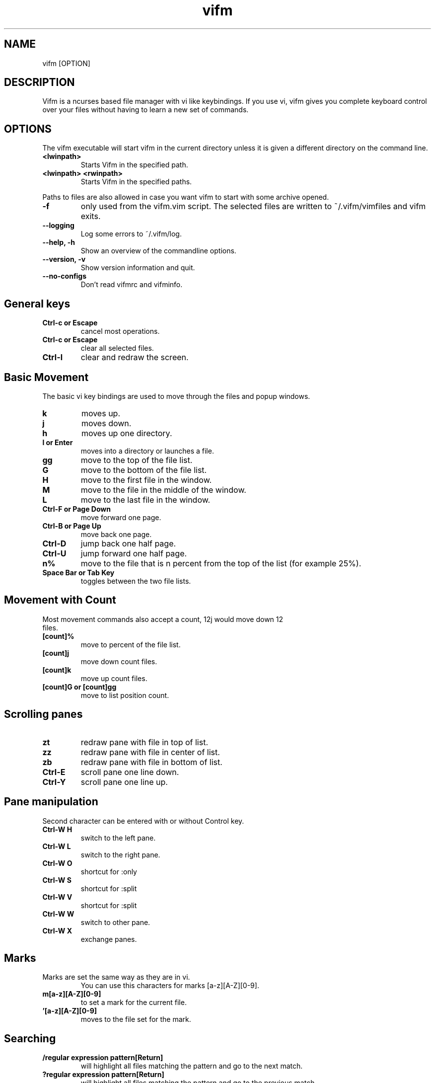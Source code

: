 .TH vifm 1 "August 22, 2011" "" "Vifm"
.\" ---------------------------------------------------------------------------
.SH NAME
.\" ---------------------------------------------------------------------------
vifm [OPTION]
.\" ---------------------------------------------------------------------------
.SH DESCRIPTION
.\" ---------------------------------------------------------------------------
Vifm is a ncurses based file manager with vi like keybindings. If you use vi,
vifm gives you complete keyboard control over your files without having to learn
a new set of commands.
.\" ---------------------------------------------------------------------------
.SH OPTIONS
.\" ---------------------------------------------------------------------------
The vifm executable will start vifm in the current directory unless it is
given a different directory on the command line.
.TP
.BI <lwinpath>
Starts Vifm in the specified path.
.TP
.BI "<lwinpath> <rwinpath>"
Starts Vifm in the specified paths.
.LP
Paths to files are also allowed in case you want vifm to start with some
archive opened.
.TP
.BI -f
only used from the vifm.vim script.  The selected files are written
to ~/.vifm/vimfiles and vifm exits.
.TP
.BI "--logging"
Log some errors to ~/.vifm/log.
.TP
.BI "--help, -h"
Show an overview of the commandline options.
.TP
.BI "--version, -v"
Show version information and quit.
.TP
.BI --no-configs
Don't read vifmrc and vifminfo.
.br
.\" ---------------------------------------------------------------------------
.SH General keys
.\" ---------------------------------------------------------------------------
.TP
.BI "Ctrl-c or Escape"
cancel most operations.
.TP
.BI "Ctrl-c or Escape"
clear all selected files.
.TP
.BI Ctrl-l
clear and redraw the screen.
.\" ---------------------------------------------------------------------------
.SH Basic Movement
.\" ---------------------------------------------------------------------------
The basic vi key bindings are used to move through the files and popup windows.
.TP
.BI k
moves up.
.TP
.BI j
moves down.
.TP
.BI h
moves up one directory.
.TP
.BI "l or Enter"
moves into a directory or launches a file.
.TP
.BI gg
move to the top of the file list.
.TP
.BI G
move to the bottom of the file list.
.TP
.BI H
move to the first file in the window.
.TP
.BI M
move to the file in the middle of the window.
.TP
.BI L
move to the last file in the window.
.TP
.BI "Ctrl-F or Page Down"
move forward one page.
.TP
.BI "Ctrl-B or Page Up"
move back one page.
.TP
.BI Ctrl-D
jump back one half page.
.TP
.BI Ctrl-U
jump forward one half page.
.TP
.BI n%
move to the file that is n percent from the top of the list (for example 25%).
.TP
.BI "Space Bar or Tab Key"
toggles between the two file lists.
.\" ---------------------------------------------------------------------------
.SH Movement with Count
.\" ---------------------------------------------------------------------------
.TP
Most movement commands also accept a count, 12j would move down 12 files.
.TP
.BI [count]%
move to percent of the file list.
.TP
.BI [count]j
move down count files.
.TP
.BI [count]k
move up count files.
.TP
.BI "[count]G or [count]gg"
move to list position count.
.\" ---------------------------------------------------------------------------
.SH Scrolling panes
.\" ---------------------------------------------------------------------------
.TP
.BI zt
redraw pane with file in top of list.
.TP
.BI zz
redraw pane with file in center of list.
.TP
.BI zb
redraw pane with file in bottom of list.
.TP
.BI Ctrl-E
scroll pane one line down.
.TP
.BI Ctrl-Y
scroll pane one line up.
.\" ---------------------------------------------------------------------------
.SH Pane manipulation
.\" ---------------------------------------------------------------------------
Second character can be entered with or without Control key.
.TP
.BI "Ctrl-W H"
switch to the left pane.
.TP
.BI "Ctrl-W L"
switch to the right pane.
.TP
.BI "Ctrl-W O"
shortcut for :only
.TP
.BI "Ctrl-W S"
shortcut for :split
.TP
.BI "Ctrl-W V"
shortcut for :split
.TP
.BI "Ctrl-W W"
switch to other pane.
.TP
.BI "Ctrl-W X"
exchange panes.
.\" ---------------------------------------------------------------------------
.SH Marks
.\" ---------------------------------------------------------------------------
.TP
Marks are set the same way as they are in vi.
.br
You can use this characters for marks [a-z][A-Z][0-9].
.TP
.BI m[a-z][A-Z][0-9]
to set a mark for the current file.
.TP
.BI '[a-z][A-Z][0-9]
moves to the file set for the mark.
.\" ---------------------------------------------------------------------------
.SH Searching
.\" ---------------------------------------------------------------------------
.TP
.BI "/regular expression pattern[Return]"
will highlight all files matching the pattern and go to the next match.
.TP
.BI "?regular expression pattern[Return]"
will highlight all files matching the pattern and go to the previous match.
.TP
.BI n
find the next match of / or ?.
.TP
.BI N
find the previous match of / or ?.
.TP
.BI f[character]
search forward for file with [character] as first character in name.  Search
wraps around the end of the list.
.TP
.BI F[character]
search backward for file with [character] as first character in name.  Search
wraps around the end of the list.
.TP
.BI ;
find the next match of f or F.
.TP
.BI ,
find the previous match of f or F.
.\" ---------------------------------------------------------------------------
.SH File Filters
.\" ---------------------------------------------------------------------------
The basic vim folding key bindings are used for filtering files.
.TP
All directorys will show the ../ file no matter what the filter setting is with the exception of the / directory.
.TP
Each file list has its own filter.
.TP
Filtered files are not checked in / search or :commands.
.TP
.BI zo
Show all of the dot files.
.TP
.BI zf
Filter all of the selected files.
.TP
.BI za
Toggle the showing and hiding of dot files.
.TP
.BI zm
Filter all of the dot files.
.TP
.BI zO
Show the filtered files.
.TP
.BI zM
Filter the files matching the filename filter.
.TP
.BI zR
Remove all filters.
.\" ---------------------------------------------------------------------------
.SH Other Normal Mode Keys
.\" ---------------------------------------------------------------------------
.TP
.BI :
enter command line mode.
.TP
.BI Ctrl-O
go backward through history.
.TP
.BI Ctrl-I
go forward through history.
.TP
.BI Ctrl-G
creates a window showing detailed information about the current file.
.TP
.BI ga
calculate directory size.
.TP
.BI gA
like ga, but force update.
.TP
.BI gf
find link destination (like l with 'followlinks' off, but also finds
directories).
.TP
.BI gv
go to visual mode restoring last selection.
.TP
.BI gs
restore last t selection, like gv for visual mode selection.
.TP
.BI gu<selector>
make names of selected files lowercase.
.TP
.BI guu
.BI gugu
make name of current file lowercase.
.TP
.BI gU<selector>
make names of selected files uppercase.
.TP
.BI gUU
.BI gUgU
make name of current file uppercase.
.TP
.BI i
opens file with associated program even if it's an executable.
.TP
.BI cw
rename a file.
.TP
.BI cW
change only name of file (without extension).
.TP
.BI cl
change link target.
.TP
.BI co
change file owner.
.TP
.BI cg
change file group.
.TP
.BI cp
change file permissions.
.TP
.BI C
clone file.
.TP
.BI "[count]dd or d[count]selector if compatibility mode is off"
.TP
.BI "[count]dd if compatibility mode is on"
moves the selected files to the trash directory (if option 'trash' is set
otherwise delete)
.TP
.BI "[count]DD or D[count]selector"
removes the selected files.
.TP
.BI "Y, [count]yy or y[count]selector if compatibility mode is off"
.TP
.BI "[count]yy if compatibility mode is on"
yanks the selected files.
.TP
.BI Y
same as yy.
.TP
.BI p
will copy the yanked files to the current directory or move the files
to the current directory if they were deleted with dd or :d[elete] or if the
files were yanked from the Trash directory.
.TP
.BI P
moves the last yanked files.  The advantage of using P instead of d followed by
p is that P moves files only once.  This isn't important in case you're moving
files in the same file system where your home directory is, but using P to
move files on some other file system (or file systems, in case you want to move
files from fs1 to fs2 and your home is on fs3) can save your time.
.TP
.BI al
puts symbolic links with absolute paths.
.TP
.BI rl
puts symbolic links with relative paths.
.TP
.BI t
tag the current file.
.TP
.BI u
undo last change.
.TP
.BI Ctrl-R
redo last change.
.TP
.BI v
enter visual mode.
.TP
.BI V
enter visual mode.
.TP
.BI ZQ
same as :quit!
.TP
.BI ZZ
same as :quit
.TP
.BI .
repeat last command line command (not normal mode command).
.\" ---------------------------------------------------------------------------
.SH Using Count with y, d and D
.\" ---------------------------------------------------------------------------
.TP
You can use count with commands like yy.
.TP
.BI [count]yy
yank count files starting from current cursor position downward.
.TP
Or you can use count with motions passed to y, d or D.
.TP
.BI d[count]j
delete (count + 1) files starting from current cursor position upward.
.\" ---------------------------------------------------------------------------
.SH Selectors
.\" ---------------------------------------------------------------------------
.TP
y and d commands accept selectors.  You can combine them with every of
selectors below to quickly remove or yank several files.
.br
Most of selectors are like vi motions: j, k, gg, G, H, L, M, %, f, F, ;, comma
and '.  But there are some additional ones.
.TP
.BI a
all files in current view.
.TP
.BI s
selected files.
.TP
.BI S
all files except selected.
.\" ---------------------------------------------------------------------------
.SH Visual Mode
.\" ---------------------------------------------------------------------------
In visual mode work almost all normal mode keys, but they do not accept
selectors.
.TP
.BI Enter
save selection and go back to normal mode.
.TP
.BI gv
restore previous visual selection.
.TP
.BI v
leave visual mode.
.TP
.BI V
leave visual mode.
.TP
.BI :
enter command line mode.  When you leave it selection will be cleared.
.TP
.BI o
switch active selection bound.
.TP
.BI O
switch active selection bound.
.\" ---------------------------------------------------------------------------
.SH Command line Mode
.\" ---------------------------------------------------------------------------
This keys apply to all submodes of the command line mode: command, prompt and
search.
.LP
Down, Up, Left, Right, Home, End and Delete are extended keys and they are not
available if vifm is compiled with --disable-extended-keys option
.TP
.BI "Esc, Ctrl-C"
leave command line mode, cancels input.
.TP
.BI "Ctrl-M, Enter"
execute command and leave command line mode.
.TP
.BI "Ctrl-I, Tab"
complete command or its argument.
.TP
.BI Shift-Tab
complete in reverse order.
.TP
.BI Ctrl-K
remove characters from cursor position till the end of line.
.TP
.BI Ctrl-U
remove characters from cursor position till the beginning of line.
.TP
.BI "Ctrl-H, Backspace"
remove character before the cursor.
.TP
.BI "Ctrl-D, Delete"
remove character under the cursor.
.TP
.BI "Ctrl-B, Left"
move cursor to the left.
.TP
.BI "Ctrl-F, Right"
move cursor to the right.
.TP
.BI "Ctrl-A, Home"
go to line beginning.
.TP
.BI "Ctrl-E, End"
go to line end
.TP
.BI Alt-B
go to the beginning of previous word.
.TP
.BI Alt-F
go to the end of next word.
.TP
.BI Ctrl-W
remove characters from cursor position till the beginning of previous word.
.TP
.BI Alt-D
remove characters from cursor position till the beginning of next word.
.TP
.BI Ctrl-N
recall more recent command-line from history.
.TP
.BI Ctrl-P
recall older command-line from history.
.TP
.BI Up
recall more recent command-line from history, that begins as the current
command-line.
.TP
.BI Down
recall older command-line from history, that begins as the current command-line.
.\" ---------------------------------------------------------------------------
.SH Commands
.\" ---------------------------------------------------------------------------
Commands are executed with :command_name<Return>

\'|' can be used to separate commands, so you can give multiple commands in one
line.  If you want to use '|' in an argument, precede it with '\\'.

Commented out lines should start with the double quote symbol, which may be
preceded by whitespace characters.
.TP
.BI :[count]
.TP
.BI :number
move to the file number.
.br
:12 would move to the 12th file in the list.
.br
:0 move to the top of the list.
.br
:$ move to the bottom of the list.
.TP
.BI :[count]command
The only builtin :[count]command are :[count]d[elete] and :[count]y[ank].
.TP
.BI :d3
would delete three files starting at the current file position moving down.
.TP
.BI :3d
would delete one file at the third line in the list.
.TP
.BI ":command [args]"
.TP
.BI :[range]!program
will execute the program in a shell
.TP
.BI ":[range]!command &"
.LP
will run the process in the background using vifm's means.

Programs that write to stdout like ls will create an error message
showing partial output of the command.

Take note of the space before ampersand symbol, if you omit it, command
will be run in the background using job control of your shell.

Accepts macros.
.TP
.BI ":[range]!! <program>"
is the same as :! but will pause the screen before returning to Vifm.
.TP
.BI :!!
will execute the last command.
.TP
.BI ":apropos manpage"
will create a menu of items returned by the apropos command. Selecting an item
in the menu will open the corresponding manpage.
.TP
.BI :apropos
repeats last :apropos command.
.TP
.BI :cd
change to your home directory.
.TP
.BI ":cd -"
go to previous directory.
.TP
.BI ":cd ~/dir"
change directory to ~/dir.
.TP
.BI ":cd /curr/dir /other/dir"
change directory of the current pane to /curr/dir and directory of the other
pane to /other/dir.  When using relative paths vifm assumes that both of them
are relative to current directory of current view.  Command will not fail if one
of directories is invalid.
Accepts macros.
.TP
.BI ":cd! /dir"
same as :cd /dir /dir.
.TP
.BI :change
create a menu window to alter a files properties.
.TP
.BI :[range]clone
clones files in current directory.
.TP
.BI ":[range]clone path"
clones files to directory specified with the path (absolute or relative to
current directory).
.TP
.BI ":[range]clone name1 name2..."
clones files in current directory giving each next clone a corresponding name
from the argument list.
.TP
.BI :colo[rscheme]
gives a menu with a list of available color schemes.  You can choose default
color scheme here.  It will be used for view if no DIRECTORY in colorscheme
file fits current path.  It's also used to set border color (except view titles)
and colors in the menus and dialogs.
.TP
.BI ":colo[rscheme] color_scheme_name"
changes default color scheme to color_scheme_name.  See :colo[rscheme].
.TP
.BI :comc[lear]
removes all user defined commands.
.TP
.BI :com[mand]
gives a menu of user commands.
.TP
.BI ":com[mand] beginning"
shows user defined commands that start with the beginning.
.TP
.BI ":com[mand] name action"
sets a new user command.
.br
Trying to use a reserved command name will result in an error message.
.br
Use :com[mand]! to overwrite a previously set command.
.br
Unlike vim user commands do not have to start with a capital letter.
User commands are run in a shell by default.  To run a command in
the background you must set it as a background command with & at the end
of the commands action (:com rm rm %f &).
.TP
.BI ":com[mand] backup /pattern"
will set search pattern.
.TP
.BI ":com[mand] name filter pattern"
will set file name filter.
.TP
.BI :[range]co[py]
copies files to directory of other view.
.TP
.BI ":[range]co[py] path"
copies files to directory specified with the path (absolute or relative to
directory of other view).
.TP
.BI ":[range]co[py] name1 name2..."
copies files to directory of other view giving each next file a corresponding
name from the argument list.
.TP
.BI :[range]d[elete]
delete selected file or files.
.TP
.BI ":[range]d[elete] [reg] [count]"
will delete files to the reg register.
.TP
.BI ":delc[ommand] command_name"
will remove the command_name user command.
.TP
.BI :delm[arks]!
will delete all marks.
.TP
.BI ":delm[arks] marks ..."
will delete specified marks, each argument is treated as a set of marks.
.TP
.BI :di[splay]
popup menu with registers content.
.TP
.BI ":di[splay] list ..."
display the contents of the numbered and named registers that are mentioned in
list (for example "az to display "", "a and "z content).
.TP
.BI :dirs
display directory stack.
.TP
.BI ":[range]e[dit] [file...]"
will load the selected or passed file or files into vi.  Accepts macros.
.TP
.BI :empty
will permanently remove 'rm -fr' files from the Trash directory.  It will also
remove all operations from undolist that have no sense after :empty and remove
all records about files in the Trash directory from all registers.
.TP
.BI :exi[t]
same as :quit.
.TP
.BI :file
popup menu of programs set for the file type of the current file. Add ' &' at
the end of command to run program in background.
.TP
.BI ":filet[ype] pat1,pat2,... def_program,program2,..."
will associate given program list to each of the patterns.  Currently only * and
? are treated as special symbols in the pattern.
If you need to insert comma into command just double it (",,").
.TP
.BI ":filex[type] pat1,pat2,... def_program,program2,..."
same as :filetype, but vifm will ignore this command if it's not running in X.
In X :filextype is equal to :filetype.
.TP
.BI ":filev[iewer] pat1,pat2,... command"
will associate given command as a viewer to each of the patterns.  Currently
only * and ? are treated as special symbols in the pattern.
.TP
.BI ":filter regular_expression_pattern"
.BI ":filter /regular_expression_pattern/"
will filter all the files out of the directory listing that match the regular
expression.  Using second variant you can use | symbol without escaping.  Add
'!' to invert filter.
.br
:filter /\.o$ would filter all files ending in .o from the filelist.
.br
Note: vifm uses extended regular expressions.
.TP
.BI ":filter"
would filter no files from the filelist.
.TP
.BI ":filter!"
same as :invert.
.TP
.BI :filter?
show current filter value.
.TP
.BI ":[range]fin[d] pattern"
will show results of find command in the menu.  Searches among selected files if
any.  Accepts macros.
.TP
.BI ":[range]fin[d] -opt..."
same as :find above, but user defines all find arguments.  Searches among
selected files if any.
.TP
.BI ":[range]fin[d] path -opt..."
same as :find above, but user defines all find arguments.  Ignores selection and
range.
.TP
.BI :[range]fin[d]
repeats last :find command.
.TP
.BI ":[range]gr[ep][!] pattern"
will show results of grep command in the menu.  Add "!" to search lines that do
not match pattern.  Searches among selected files if any and no range given.
Ignores binary files.
.TP
.BI ":[range]gr[ep][!] -opt..."
same as :grep above, but user defines all find arguments, which are not escaped.
Searches among selected files if any.
.TP
.BI :[range]gr[ep][!]
repeats last :grep command.  "!" of this command inverts "!" in repeated
command.
.TP
.BI :h[elp]
show the help file.
.TP
.BI ":h[elp] argument"
is the same as using ':h argument' in vim.
.TP
.BI :his[tory]
creates a popup menu of directories visited.
.TP
.BI ":his[tory] x"
x can be:
.br
d[ir]     or .  show directory history.
.br
i[nput]   or @  show prompt history (e.g. on one file renaming).
.br
s[earch]  or /  show search history and search forward on l key.
.br
f[search] or /  show search history and search forward on l key.
.br
b[search] or ?  show search history and search backward on l key.
.br
c[md]     or :  show command line history.
.TP
.BI :invert
invert file name filter.
.TP
.BI :invert?
show current filter state.
.TP
.BI :jobs
shows menu of current backgrounded processes.
.TP
.BI ":locate filename"
uses the locate command to create a menu of filenames
Selecting a file from the menu will reload the current file list in vifm
to show the selected file.
.TP
.BI :locate
repeats last :locate command.
.TP
.BI :[range]ma[rk] x [/full/path] [filename]
Set mark x at /full/path and filename.  By default current directory is being
used.  If no filename was given and /full/path is current directory then last
file in [range] is used.  Using macros is allowed.
.TP
.BI :marks
create a popup menu of bookmarks.
.TP
.BI ":marks list ..."
display the contents of the marks that are mentioned in list.
.TP
.BI :noh[lsearch]
clear selection in current pane.
.TP
.BI :on[ly]
changes the window to show only the current file directory.
.TP
.BI :popd
remove pane directories from stack.
.TP
.BI ":pushd[!] /curr/dir [/other/dir]"
add pane directories to stack and process arguments like :cd command.
.TP
.BI :pushd
exchanges the top two items of the directory stack.
.TP
.BI :pwd
show the present working directory.
.TP
.BI :q[uit]
will exit Vifm (add ! if you don't want to save changes).
.TP
.BI ":[range]y[ank] [reg] [count]"
will yank files to the reg register.
.TP
.BI :ls
shows list of screen program windows (only when screen is used).
.TP
.BI :reg[isters]
popup menu with registers content.
.TP
.BI ":reg[isters] list ..."
display the contents of the numbered and named registers that are mentioned in
list (for example "az to display "", "a and "z content).
.TP
.BI :[range]rename
rename files using vi to edit names.
.TP
.BI ":[range]rename name1 name2..."
rename each of selected files to a corresponding name.
.TP
.BI :restart
will free a lot of things (histories, commands, etc.) and reread vifminfo and
vifmrc files.
.TP
.BI :screen
toggles whether or not to use the screen program.
.br
The default configuration has the screen option turned off.  The screen program
uses pseudo terminals to allow multiple windows to be used in the console or in
a single xterm.  Starting vifm from screen with the screen option turned on will
cause vifm to open a new screen window for each new file edited or program
launched from vifm.
.br
This requires screen version 3.9.9 or newer for the screen -X argument.
.TP
.BI :screen?
shows whether screen program is used.
.TP
.BI ":se[t] opt1=val1 opt2='val2' opt3=""val3"" ..."
will set options to given values.
.br
You can use following syntax:
 - for all options - option? and option&
 - for boolean options - option, nooption, invoption and option!
 - for integer options - option=x, option+=x and option-=x
 - for string options - option=x
 - for string list options - option=x, option+=x and option-=x
 - for enumeration options - option=x, option+=x and option-=x
 - for enumeration options - option=x
 - for set options - option=x, option+=x and option-=x
the meaning:
 - option - turn option on
 - nooption - turn option off
 - invoption - invert option state
 - option! - invert option state
 - option? - print option value
 - option& - reset option to its default value
 - option=x - set option to x
 - option+=x - add x to option
 - option-=x - remove (or subtract) x from option
.BI :sh[ell]
will start a shell.
.TP
.BI :sor[t]
creates a popup menu of different sorting methods.
.TP
.BI :sp[lit]
splits the window to show both file directories.
.TP
.BI ":sp[lit] path"
splits the window to show both file directories.  And changes other pane to
path.
.TP
.BI :[range]s[ubstitite]/pattern/string/[flags]
for each file in range replace a match of pattern with string.
.LP
String can contain \0...\9 to link to capture groups (0 - all match, 1 - first
group, etc.).

Available flags:
.IP - 2
i - ignore case (the 'ignorecase' and 'smartcase' options are not used)
.IP - 2
I - don't ignore case (the 'ignorecase' and 'smartcase' options are not used)
.IP - 2
g - substitute all matches in each file name
.TP
.BI :sync
change the other panel to the current panel directory.
.TP
.BI :[range]tr/pattern/string/
for each file in range transliterate the characters which appear in pattern to
the corresponding character in string.  When string is shorter than pattern,
it's padded with its last character.
.LP
String can contain \0...\9 to link to capture groups (0 - all match, 1 - first
group, etc.).
.TP
.BI :undol[ist]
show list of latest changes.  Add ! to see commands.
.TP
.BI :vie[w]
toggle on and off the quick file view.
.TP
.BI :w[rite]
write vifminfo file (add ! to force write even if settings weren't changed).
.TP
.BI :wq
same as :quit.
.TP
.BI ":x[it]"
will exit Vifm (add ! if you don't want to save changes).

.TP
.BI ":map lhs rhs"
map lhs key sequence to rhs in normal and visual modes.
.TP
.BI ":map! lhs rhs"
map lhs key sequence to rhs in command line mode.

.TP
.BI ":cm[ap] lhs rhs"
map lhs to rhs in command line mode.
.TP
.BI ":nm[ap] lhs rhs"
map lhs to rhs in normal mode.
.TP
.BI ":vm[ap] lhs rhs"
map lhs to rhs in visual mode.

.TP
.BI ":no[remap] lhs rhs"
map the key sequence lhs to {rhs} for normal and visual modes, but disallow
mapping of rhs.
.TP
.BI ":no[remap]! lhs rhs"
map the key sequence lhs to {rhs} for command line mode, but disallow mapping of
rhs.

.TP
.BI ":cno[remap] lhs rhs"
map the key sequence lhs to {rhs} for command line mode, but disallow mapping of
rhs.
.TP
.BI ":nn[oremap] lhs rhs"
map the key sequence lhs to {rhs} for normal mode, but disallow mapping of rhs.
.TP
.BI ":vn[oremap] lhs rhs"
map the key sequence lhs to {rhs} for visual mode, but disallow mapping of rhs.

.TP
.BI ":unm[ap] lhs"
remove the mapping of lhs from normal and visual modes.
.TP
.BI ":unm[ap]! lhs"
remove the mapping of lhs from command line mode.

.TP
.BI ":cu[nmap] lhs"
remove the mapping of lhs from command line mode.
.TP
.BI ":nun[map] lhs"
remove the mapping of lhs from normal mode.
.TP
.BI ":vu[nmap] lhs"
remove the mapping of lhs from visual mode.
.\" ---------------------------------------------------------------------------
.SH Ranges
.\" ---------------------------------------------------------------------------
The ranges implemented include:
  Numbers :2,3
  % - the entire directory.
  . - the current position in the filelist.
  $ - the end of the filelist.
  't - the mark position t.

  :%delete would delete all files in the directory.
  :2,4delete would delete the files in the list positions 2 through 4.
  :.,$delete would delete the files from the current position to the end
    of the filelist.
  :3delete4 would delete the files in the list positions 3, 4, 5, 6.

If a backward range is given :4,2delete - an query message is given and
user can chose what to do next.

The builtin commands that accept a range are :d[elete] and :y[ank].
.\" ---------------------------------------------------------------------------
.SH Command macros
.\" ---------------------------------------------------------------------------
The command macros may be used in user commands.
.TP
.BI %a
User arguments.
.TP
.BI %c
The current file under the cursor.
.TP
.BI %C
The current file under the cursor in the other directory.
.TP
.BI %f
All of the selected files.
.TP
.BI %F
All of the selected files in the other directory list.
.TP
.BI %b
Same as %f %F.
.TP
.BI %d
Full path to current directory.
.TP
.BI %D
Full path to other file list directory.
.TP
.BI %m
Show command output in a menu.
.TP
.BI %M
Same as %m, but l (or Enter) key is handled like for :locate and :find commands.
.TP
.BI %s
Execute command in screen split.
.LP
Use %% if you need to put a percent sign in your command.

You can use filename modifiers after %c, %C, %f, %F, %b, %d and %D macros.
Supported modifiers are:
.IP - 2
:p           - full path
.IP - 2
:~           - relative to the home directory
.IP - 2
:.           - relative to current directory
.IP - 2
:h           - head of the filename
.IP - 2
:t           - tail of the filename
.IP - 2
:r           - root of the filename (without last extension)
.IP - 2
:e           - extension of the filename (last one)
.IP - 2
:s?pat?sub?  - substitute the first occurrence of pat with sub.  You can use any character for '?', but it must not occur in.
.IP - 2
:gs?pat?sub? - like :s, but substitutes all occurrences of pat with sub.

See ':h filename-modifiers' in Vim's documentation for the detailed
description.

Position and quantity (if there is any) of %m and %s macros in the
command is unimportant.  All their occurrences will be removed from the
resulting command.

%c and %f macros are expanded to file names only, when %C and %F are expanded
to full paths.  %f and %F follow this in %b too.
.TP
.BI ":com move mv %f %D"
would set the :move command to move all of the files
selected in the current directory to the other directory.
.TP
The %a macro will substitute any arguments given in a command into the command.  All arguments are considered optional.  ":com lsl !!ls -l %a" will set the lsl command to execute ls -l with or without an argument.
.TP
.BI ":lsl<Return>"
will list the directory contents of the current directory.
.TP
.BI ":lsl filename<Return>"
will list only the given filename.
.TP
The macros can also be used in directly executing commands. ":!mv %f %D" would move the current directory selected files to the other directory.
.TP
Appending & to the end of a command will cause it to be executed in the background.
.BI ":!mv %f %D &"
.\" ---------------------------------------------------------------------------
.SH :set options
.\" ---------------------------------------------------------------------------
.TP
.BI autochpos
type: boolean
.br
default: true
.br
When disabled vifm will set cursor to the first line in the view after :cd and
:pushd commands instead of saved cursor position.  Disabling this will also
make vifm clear information about cursor position in the view history on :cd
and :pushd commands (and on startup if autochpos is disabled in the vifmrc).
l key in the :history . menu is treated like :cd command.
.TP
.BI "confirm cf"
type: boolean
.br
default: true
.br
Ask about permanent deletion of files (on D command or on undo/redo operation).
.TP
.BI fastrun
type: boolean
.br
default: false
.br
With this option turned on you can run partially entered commands with
unambiguous beginning using :! (e.g. :!Te instead of :!Terminal or :!Te<tab>).
.TP
.BI followlinks
type: boolean
.br
default: true
.br
Follow links on l or Enter.
.TP
.BI fusehome
type: string
.br
default: "/tmp/vifm_FUSE/"
.br
Directory to be used as a root dir for FUSE mounts.
If you change this option, vifm won't remount anything.  It affects future
mounts only.
.TP
.BI "history hi"
type: integer
.br
default: 15
.br
Maximum number of directories in the view history.
.TP
.BI "hlsearch hls"
type: bool
.br
default: true
.br
Highlight all matches of search pattern.
.TP
.BI iec
type: boolean
.br
default: false
.br
Use KiB, MiB, ... instead of KB, MB, ...
.TP
.BI "ignorecase ic"
type: boolean
.br
default: false
.br
Ignore case in search patterns (:substiute, / and ? commands).  It doesn't
affect file filtering.
.TP
.BI reverscol
type: boolean
.br
default: false
.br
Reverse colors of the line under the cursor.
.TP
.BI runexec
type: boolean
.br
default: false
.br
Run executable file on Enter or l.
.TP
.BI "shell sh"
type: string
.br
default: $SHELL or "sh"
.br
Full path to the shell to use to run external commands.
.TP
.BI "smartcase scs"
type: boolean
.br
default: false
.br
Overrides the ignorecase option if the search pattern contains at least one
upper case character.  Only used when ignorecase option is enabled.  It doesn't
affect file filtering.
.TP
.BI sort
type: enumeration
.br
default: name
.br
Sets one of these sort types:
   ext   - sort by extension
   name  - sort by name
   gid   - sort by group id
   gname - sort by group name
   mode  - sort by mode
   uid   - sort by owner id
   uname - sort by owner name
   size  - sort by size
   atime - sort by time accessed
   ctime - sort by time changed
   mtime - sort by time modified
.TP
.BI sortnumbers
type: boolean
.br
default: false
.br
Natural sort of (version) numbers within text.
.TP
.BI sortorder
type: enumeration
.br
default: ascending
.br
Sets sort order: ascending, descending.
.TP
.BI timefmt
type: string
.br
default: " %m/%d %H:%M"
.br
Format of time in file list.  See man date or man strftime for details.
.TP
.BI "timeoutlen tm"
type: integer
.br
default: 1000
.br
The time in milliseconds that is waited for a mapped key in case of already
typed key sequence is ambiguous.
.TP
.BI trash
type: boolean
.br
default: true
.br
Use trash directory.
.TP
.BI "undolevels ul"
type: integer
.br
default: 100
.br
Maximum number of changes that can be undone.
.TP
.BI vicmd
type: string
.br
default: "vim"
.br
The actual command used to start vi.  Ampersand sign at the end (regardless
whether it's preceded by space or not) means backgrounding of command.
.TP
.BI vixcmd
type: string
.br
default: value of vicmd
.br
The command used to start vi when in X.  Ampersand sign at the end (regardless
whether it's preceded by space or not) means backgrounding of command.
.TP
.BI vifminfo
type: set
.br
default: bookmarks
.LP
Controls what will be saved in the ~/.vifm/vifminfo file.
   options   - all options that can be set with the :set command
   filetypes - associated programs and viewers
   commands  - user defined commands (see :command description)
   bookmarks - bookmarks, except special ones like '< and '>
   tui       - state of the user interface (sorting, number of windows, quick
               view state, active view)
   dhistory  - directory history
   state     - filters and screen program using state
   cs        - default color scheme
   savedirs  - save last visited directory (needs dhistory)
   chistory  - command line history
   shistory  - search history (/ and ? commands)
   dirstack  - directory stack
   registers - registers content
   phistory  - prompt history
.TP
.BI vimhelp
type: boolean
.br
default: false
.br
Use vim help format.
.TP
.BI "wildmenu wmnu"
type: boolean
.br
default: false
.br
Controls whether possible matches of completion will be shown above the command
line.
.TP
.BI wrap
type: boolean
.br
default: true
.br
Controls whether to wrap text in quick view.
.\" ---------------------------------------------------------------------------
.SH Mappings
.\" ---------------------------------------------------------------------------
Since it's not easy to enter special characters there are several special
sequences that can be used in place of them. They are:
.TP
.BI <cr>
Enter key
.TP
.BI <space>
Space key
.TP
.BI "<c-a>,<c-b>,...,<c-z>,<c-[>,<c-\>,<c-]>,<c-^>,<c-_>"
Control + some key.
.TP
.BI "<f0> - <f63>"
Functional keys
.LP
vifm removes whitespace characters at the beginning and end of commands.
That's why you may want to use <space> at the end of rhs in mappings.  For
example:

.EX
 cmap <f1> man<space>
.EE

will put "man " in line when you hit the <f1> key in the command line mode.
.\" ---------------------------------------------------------------------------
.SH Compatibility mode
.\" ---------------------------------------------------------------------------
Compatibility mode:
    - <tab> to switch between panes.
    - dd deletes selected (or current if none) files.
    - yy yanks selected (or current if none) files.

Vim like mode:
    - <c-i> (<tab>) to go forward on history.
    - dd deletes file under the cursor and ds works as dd in compatibility mode.
    - yy yanks file under the cursor and ys works as dd in compatibility mode.
.\" ---------------------------------------------------------------------------
.SH Menus and dialogs
.\" ---------------------------------------------------------------------------
General

j, k - move.
<Escape>, Ctrl-c - clear.
<Return>, l - select and exit the menu.
Ctrl-l - redraw the menu.

In all menus

Ctrl-b/Ctrl-f
Ctrl-d/Ctrl-u
Ctrl-e/Ctrl-y
/ and ?, n/N
[num]G/[num]gg
H/M/L
zb/zt/zz

All these keys have the same meaning as in normal mode (but not L in filetype
menu).

: - enter command line mode for menus (currently only :exi[t], :q[uit], :x[it]
and :range are supported).

Apropos menu

l key wont close the menu allowing user to pick another man page, use :q to
close the menu.

Commands menu

dd on a command to remove.

Bookmarks menu

Escape or Ctrl-c to abort j and k to move through.
dd on a bookmark to remove.

Directory stack menu

Pressing l or Enter on directory name will rotate stack to place selected
directory pair at the top of the stack.

Filetype menu

Commands from vifmrc are displayed above empty line. When all commands below
empty line were found in .desktop files.

J and K - to move menu items
L - save all commands above empty line as program list

Fileinfo dialog

Enter - close dialog
q - close dialog

Sort dialog

h - switch ascending/descending.
Space - switch ascending/descending.
q - close dialog

Permissions dialog

h - check/uncheck.
Space - check/uncheck.
q - close dialog

Item states:
.IP - 2
* - checked flag.
.IP - 2
X - means that it has different value for files in selection.
.IP - 2
d - (only for execute flags) means u-x+X, g-x+X or o-x+X argument for the \
chmod program.  If you want to remove execute right from all files, but \
preserve it for directories, set all execute flags to 'd' and check \
\'Set Recursively' flag.
.\" ---------------------------------------------------------------------------
.SH Configure
.\" ---------------------------------------------------------------------------
The ~/.vifm/vifmrc file contains commands that will be executed on vifm startup.
Use it to set settings, mappings or filetypes.  To use multi line commands
precede each next line with a slash (whitespace before slash is ignored, but all
spaces at the end of the lines are saved).  For example:
set
    \\smartcase
equals "setsmartcase".  When
set<space here>
    \ smartcase<space here>
equals "set  smartcase ".

The ~/.vifm/vifminfo file contains session settings.  You may edit it by hand
to change the settings, but it's not recommended to do that, edit vifmrc
instead.  You can control what settings will be saved in vifminfo by setting
\'vifminfo' option.  Vifm always writes this file on exit unless 'vifminfo'
option is empty.  Bookmarks, commands, directory history, filetypes, fileviewers
and registers in the file are merged with vifm configuration (which has bigger
priority).

The ~/.vifm/scripts directory can contain shell scripts.  vifm modifies
it's PATH environment variable to let user run those scripts without specifying
full path.
.\" ---------------------------------------------------------------------------
.SH Plugin
.\" ---------------------------------------------------------------------------
Plugin for using vifm in vim as a file selector.

Commands:

  :EditVifm   select a file or files to open in the current buffer.
  :SplitVifm  split buffer and select a file or files to open.
  :VsplitVifm vertically split buffer and select a file or files to open.
  :DiffVifm   select a file or files to compare to the current file with
              :vert diffsplit.
  :TabVifm    select a file or files to open in tabs.

The plugin have only one setting.  It's a string variable named g:vifm_term to
let user specify command to run gui terminal.  By default it's equal to
\'xterm -e'.

To use the plugin copy the vifm.vim file to either the system wide vim/plugin
directory or into ~/.vim/plugin.

If you would prefer not to use the plugin and it is in the system wide plugin
directory add

let loaded_vifm=1

to your ~/.vimrc file.
.\" ---------------------------------------------------------------------------
.SH Reserved
.\" ---------------------------------------------------------------------------

The following command names are reserved and shouldn't be used for user
commands.

  alink
  chmod
  chown
  g[lobal]
  mkdir
  m[ove]
  rlink
  touch
  v[global]
.\" ---------------------------------------------------------------------------
.SH SEE ALSO
.\" ---------------------------------------------------------------------------
Website: http://vifm.sourceforge.net/
.\" ---------------------------------------------------------------------------
.SH AUTHOR
.\" ---------------------------------------------------------------------------
Vifm was written by ksteen <ksteen@users.sourceforge.net>
.br
And currently being developed by xaizek <xaizek@gmail.com>
